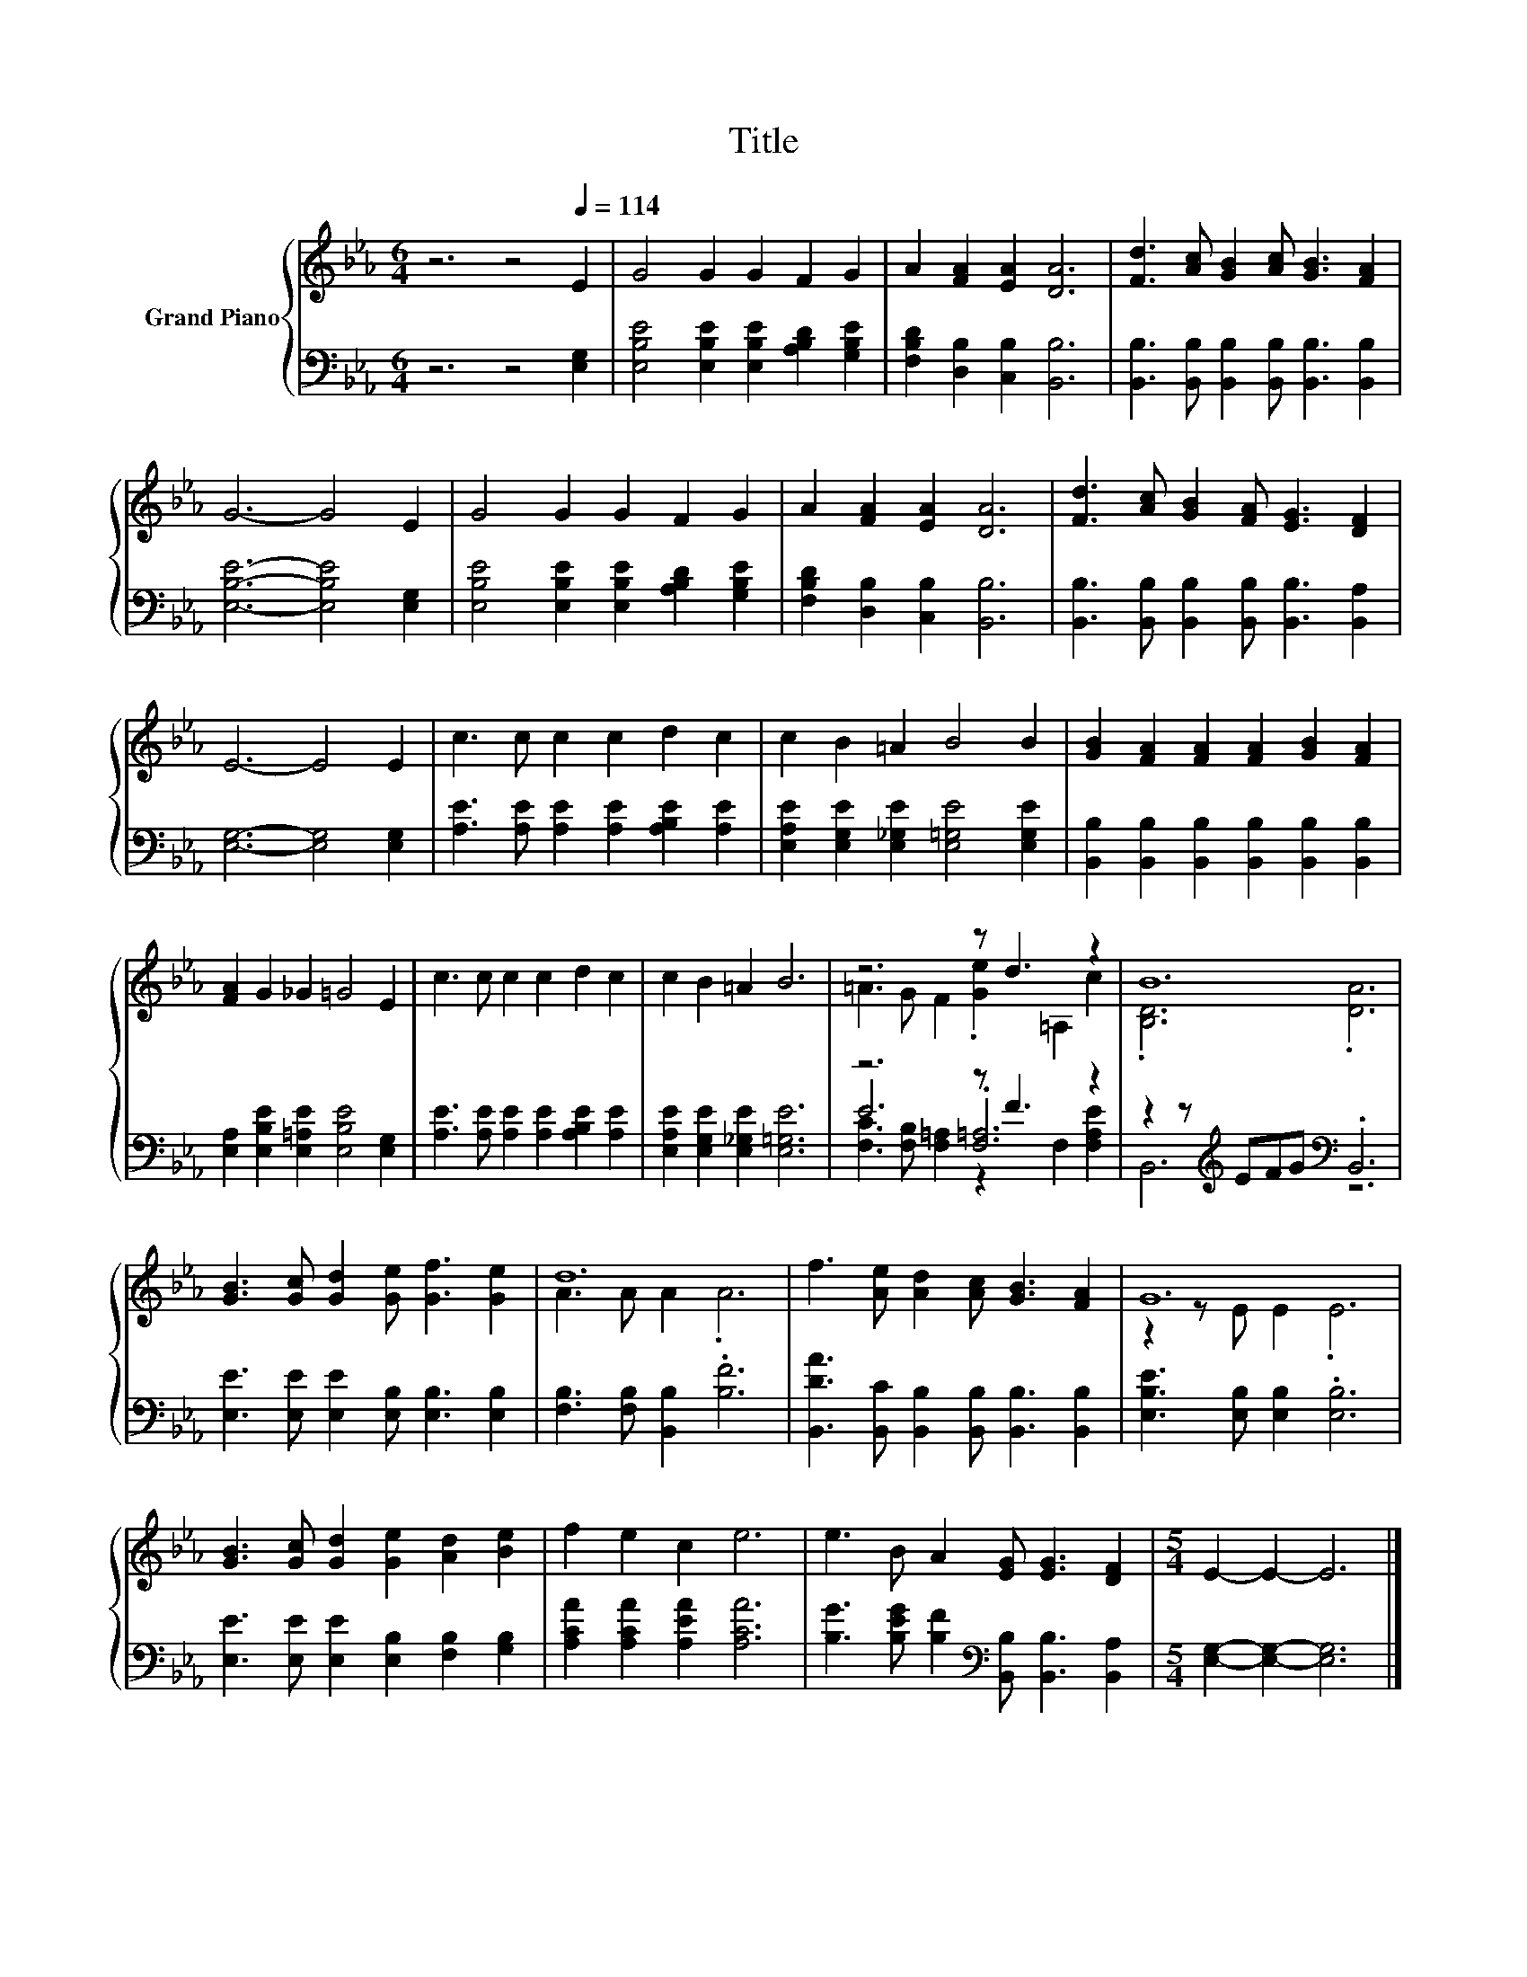 X:1
T:Title
%%score { ( 1 3 ) | ( 2 4 5 ) }
L:1/8
M:6/4
K:Eb
V:1 treble nm="Grand Piano"
V:3 treble 
V:2 bass 
V:4 bass 
V:5 bass 
V:1
 z6 z4[Q:1/4=114] E2 | G4 G2 G2 F2 G2 | A2 [FA]2 [EA]2 [DA]6 | [Fd]3 [Ac] [GB]2 [Ac] [GB]3 [FA]2 | %4
 G6- G4 E2 | G4 G2 G2 F2 G2 | A2 [FA]2 [EA]2 [DA]6 | [Fd]3 [Ac] [GB]2 [FA] [EG]3 [DF]2 | %8
 E6- E4 E2 | c3 c c2 c2 d2 c2 | c2 B2 =A2 B4 B2 | [GB]2 [FA]2 [FA]2 [FA]2 [GB]2 [FA]2 | %12
 [FA]2 G2 _G2 =G4 E2 | c3 c c2 c2 d2 c2 | c2 B2 =A2 B6 | z6 z d3 z2 | B12 | %17
 [GB]3 [Gc] [Gd]2 [Ge] [Gf]3 [Ge]2 | d12 | f3 [Ae] [Ad]2 [Ac] [GB]3 [FA]2 | G12 | %21
 [GB]3 [Gc] [Gd]2 [Ge]2 [Ad]2 [Be]2 | f2 e2 c2 e6 | e3 B A2 [EG] [EG]3 [DF]2 |[M:5/4] E2- E2- E6 |] %25
V:2
 z6 z4 [E,G,]2 | [E,B,E]4 [E,B,E]2 [E,B,E]2 [A,B,D]2 [G,B,E]2 | [F,B,D]2 [D,B,]2 [C,B,]2 [B,,B,]6 | %3
 [B,,B,]3 [B,,B,] [B,,B,]2 [B,,B,] [B,,B,]3 [B,,B,]2 | [E,B,E]6- [E,B,E]4 [E,G,]2 | %5
 [E,B,E]4 [E,B,E]2 [E,B,E]2 [A,B,D]2 [G,B,E]2 | [F,B,D]2 [D,B,]2 [C,B,]2 [B,,B,]6 | %7
 [B,,B,]3 [B,,B,] [B,,B,]2 [B,,B,] [B,,B,]3 [B,,A,]2 | [E,G,]6- [E,G,]4 [E,G,]2 | %9
 [A,E]3 [A,E] [A,E]2 [A,E]2 [A,B,E]2 [A,E]2 | [E,A,E]2 [E,G,E]2 [E,_G,E]2 [E,=G,E]4 [E,G,E]2 | %11
 [B,,B,]2 [B,,B,]2 [B,,B,]2 [B,,B,]2 [B,,B,]2 [B,,B,]2 | %12
 [E,A,]2 [E,B,E]2 [E,=A,E]2 [E,B,E]4 [E,G,]2 | [A,E]3 [A,E] [A,E]2 [A,E]2 [A,B,E]2 [A,E]2 | %14
 [E,A,E]2 [E,G,E]2 [E,_G,E]2 [E,=G,E]6 | z6 z F3 z2 | z2 z[K:treble] EFG[K:bass] .B,,6 | %17
 [E,E]3 [E,E] [E,E]2 [E,B,] [E,B,]3 [E,B,]2 | [F,B,]3 [F,B,] [B,,B,]2 .[B,F]6 | %19
 [B,,DA]3 [B,,C] [B,,B,]2 [B,,B,] [B,,B,]3 [B,,B,]2 | [E,B,E]3 [E,B,] [E,B,]2 .[E,B,]6 | %21
 [E,E]3 [E,E] [E,E]2 [E,B,]2 [F,B,]2 [G,B,]2 | [A,CA]2 [A,CA]2 [A,EA]2 [A,CA]6 | %23
 [B,G]3 [B,EG] [B,F]2[K:bass] [B,,B,] [B,,B,]3 [B,,A,]2 |[M:5/4] [E,G,]2- [E,G,]2- [E,G,]6 |] %25
V:3
 x12 | x12 | x12 | x12 | x12 | x12 | x12 | x12 | x12 | x12 | x12 | x12 | x12 | x12 | x12 | %15
 =A3 G F2 .[Ge]2 =A,2 c2 | .[B,D]6 .[DA]6 | x12 | A3 A A2 .A6 | x12 | z2 z E E2 .E6 | x12 | x12 | %23
 x12 |[M:5/4] x10 |] %25
V:4
 x12 | x12 | x12 | x12 | x12 | x12 | x12 | x12 | x12 | x12 | x12 | x12 | x12 | x12 | x12 | %15
 E6 .[F,=A,]6 | B,,6[K:treble][K:bass] z6 | x12 | x12 | x12 | x12 | x12 | x12 | x6[K:bass] x6 | %24
[M:5/4] x10 |] %25
V:5
 x12 | x12 | x12 | x12 | x12 | x12 | x12 | x12 | x12 | x12 | x12 | x12 | x12 | x12 | x12 | %15
 [F,C]3 [F,B,] [F,=A,]2 z2 F,2 [F,A,E]2 | x3[K:treble] x3[K:bass] x6 | x12 | x12 | x12 | x12 | %21
 x12 | x12 | x6[K:bass] x6 |[M:5/4] x10 |] %25

